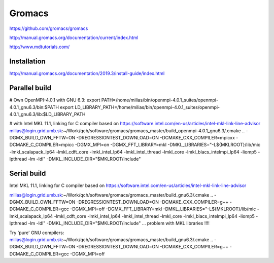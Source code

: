 =======
Gromacs
=======


https://github.com/gromacs/gromacs

http://manual.gromacs.org/documentation/current/index.html

http://www.mdtutorials.com/

Installation
~~~~~~~~~~~~
http://manual.gromacs.org/documentation/2019.3/install-guide/index.html

Parallel build
~~~~~~~~~~~~~~
# Own OpenMPI-4.0.1 with GNU 6.3:
export PATH=/home/milias/bin/openmpi-4.0.1_suites/openmpi-4.0.1_gnu6.3/bin:$PATH
export LD_LIBRARY_PATH=/home/milias/bin/openmpi-4.0.1_suites/openmpi-4.0.1_gnu6.3/lib:$LD_LIBRARY_PATH

# with Intel MKL 11.1, linking for C compiler based on https://software.intel.com/en-us/articles/intel-mkl-link-line-advisor
milias@login.grid.umb.sk:~/Work/qch/software/gromacs/gromacs_master/build_openmpi-4.0.1_gnu6.3/.cmake .. -DGMX_BUILD_OWN_FFTW=ON -DREGRESSIONTEST_DOWNLOAD=ON -DCMAKE_CXX_COMPILER=mpicxx -DCMAKE_C_COMPILER=mpicc  -DGMX_MPI=on -DGMX_FFT_LIBRARY=mkl -DMKL_LIBRARIES="-L${MKLROOT}/lib/mic -lmkl_scalapack_lp64 -lmkl_cdft_core -lmkl_intel_lp64 -lmkl_intel_thread -lmkl_core -lmkl_blacs_intelmpi_lp64 -liomp5 -lpthread -lm -ldl" -DMKL_INCLUDE_DIR="$MKLROOT/include"

Serial build
~~~~~~~~~~~~
Intel MKL 11.1, linking for C compiler based on https://software.intel.com/en-us/articles/intel-mkl-link-line-advisor

milias@login.grid.umb.sk:~/Work/qch/software/gromacs/gromacs_master/build_gnu6.3/.cmake .. -DGMX_BUILD_OWN_FFTW=ON -DREGRESSIONTEST_DOWNLOAD=ON -DCMAKE_CXX_COMPILER=g++ -DCMAKE_C_COMPILER=gcc  -DGMX_MPI=off -DGMX_FFT_LIBRARY=mkl -DMKL_LIBRARIES="-L${MKLROOT}/lib/mic -lmkl_scalapack_lp64 -lmkl_cdft_core -lmkl_intel_lp64 -lmkl_intel_thread -lmkl_core -lmkl_blacs_intelmpi_lp64 -liomp5 -lpthread -lm -ldl" -DMKL_INCLUDE_DIR="$MKLROOT/include"  ... problem with MKL libraries !!!!

Try 'pure' GNU compilers:
milias@login.grid.umb.sk:~/Work/qch/software/gromacs/gromacs_master/build_gnu6.3/.cmake .. -DGMX_BUILD_OWN_FFTW=ON -DREGRESSIONTEST_DOWNLOAD=ON -DCMAKE_CXX_COMPILER=g++ -DCMAKE_C_COMPILER=gcc  -DGMX_MPI=off


